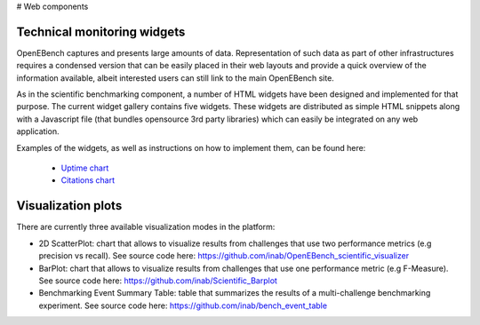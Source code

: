 # Web components

Technical monitoring widgets
----------------------------

OpenEBench captures and presents large amounts of data. Representation of such data as part of other infrastructures requires a condensed version that can be easily placed in their web layouts and provide a quick overview of the information available, albeit interested users can still link to the main OpenEBench site. 

As in the scientific benchmarking component, a number of HTML widgets have been designed and implemented for that purpose. The current widget gallery contains five widgets. These widgets are distributed as simple HTML snippets along with a Javascript file (that bundles opensource 3rd  party libraries) which can easily be integrated on any web application.

Examples of the widgets, as well as instructions on how to implement them, can be found here:

     - `Uptime chart <https://github.com/inab/uptime-chart-OEB/blob/master/README.md>`_
     - `Citations chart <https://github.com/inab/citations-widget-OEB/blob/master/README.md>`_

Visualization plots
-------------------

There are currently three available visualization modes in the platform:

- 2D ScatterPlot: chart that allows to visualize results from challenges that use two performance metrics (e.g precision vs recall). See source code here: https://github.com/inab/OpenEBench_scientific_visualizer

- BarPlot: chart that allows to visualize results from challenges that use one performance metric (e.g F-Measure). See source code here: https://github.com/inab/Scientific_Barplot

- Benchmarking Event Summary Table: table that summarizes the results of a multi-challenge benchmarking experiment. See source code here: https://github.com/inab/bench_event_table
